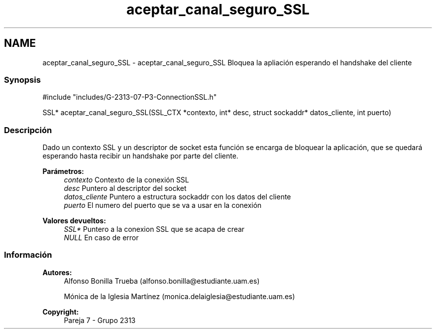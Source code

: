 .TH "aceptar_canal_seguro_SSL" 3 "Lunes, 8 de Mayo de 2017" "Version Versión&nbsp;1.2" "Redes de Comunicaciones 2" \" -*- nroff -*-
.ad l
.nh
.SH NAME
aceptar_canal_seguro_SSL \- aceptar_canal_seguro_SSL 
Bloquea la apliación esperando el handshake del cliente
.PP
.SS "Synopsis"
.PP
.PP
.nf
#include "includes/G\-2313\-07\-P3\-ConnectionSSL\&.h"

SSL* aceptar_canal_seguro_SSL(SSL_CTX *contexto, int* desc, struct sockaddr* datos_cliente, int puerto)
.fi
.PP
.PP
.SS "Descripción"
.PP
Dado un contexto SSL y un descriptor de socket esta función se encarga de bloquear la aplicación, que se quedará esperando hasta recibir un handshake por parte del cliente\&.
.PP
\fBParámetros:\fP
.RS 4
\fIcontexto\fP Contexto de la conexión SSL 
.br
\fIdesc\fP Puntero al descriptor del socket 
.br
\fIdatos_cliente\fP Puntero a estructura sockaddr con los datos del cliente 
.br
\fIpuerto\fP El numero del puerto que se va a usar en la conexión
.RE
.PP
\fBValores devueltos:\fP
.RS 4
\fISSL*\fP Puntero a la conexion SSL que se acapa de crear 
.br
\fINULL\fP En caso de error
.RE
.PP
.PP
.PP
.SS "Información"
.PP
\fBAutores:\fP
.RS 4
Alfonso Bonilla Trueba (alfonso.bonilla@estudiante.uam.es) 
.PP
Mónica de la Iglesia Martínez (monica.delaiglesia@estudiante.uam.es) 
.RE
.PP
\fBCopyright:\fP
.RS 4
Pareja 7 - Grupo 2313
.RE
.PP
.PP
 
